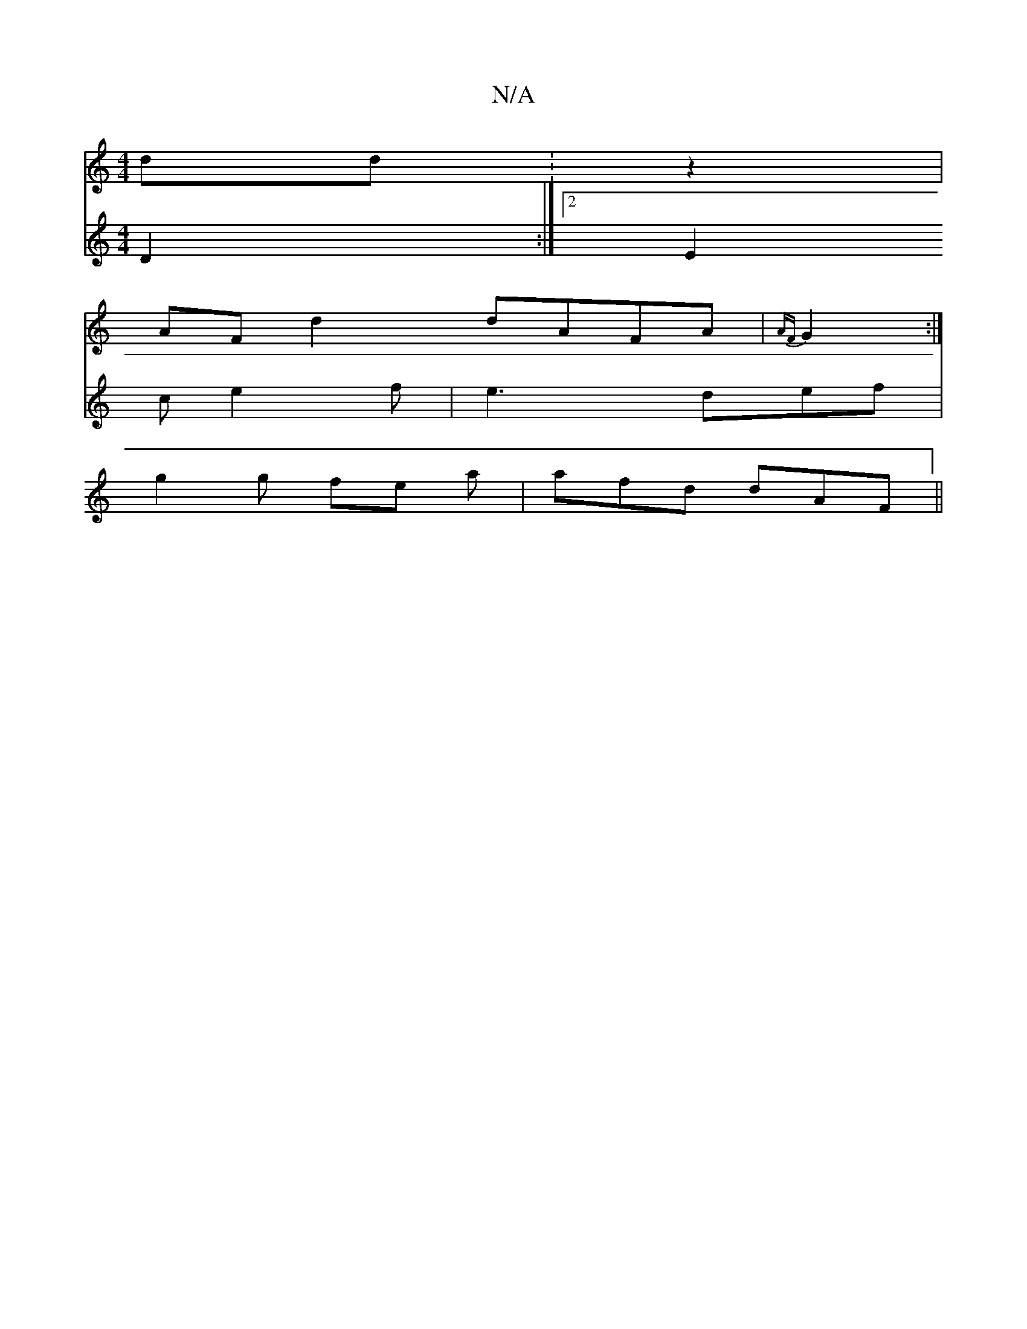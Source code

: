 X:1
T:N/A
M:4/4
R:N/A
K:Cmajor
2 dd :z2|
AF d2 dAFA|{AF}G2 :|
V:S,8
D2 :|
[2 E2 c e2 f | e3 def | g2 g fe a | afd dAF ||

dEF (4 G4 |] z E D2 :|
|: B2 | c6 :|2 G6:|
[2 ^F6:|2 |
B2 BB BAGF:|2 DGFA d2dd|eaga (3fgf (3e/d/c | deA BAF [